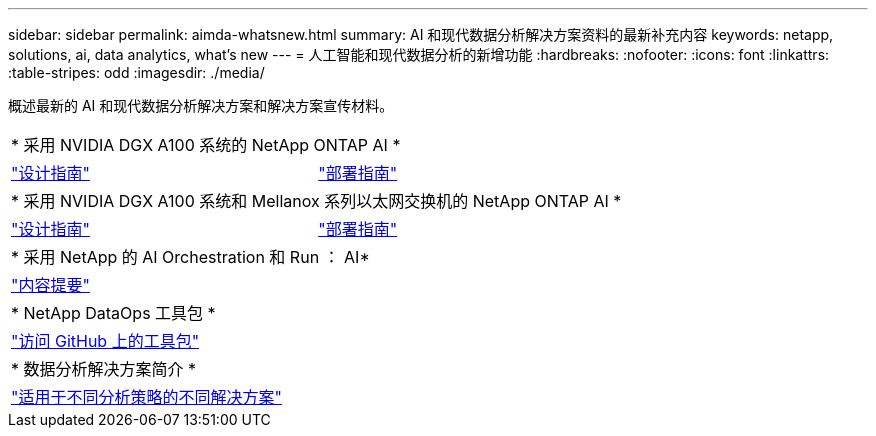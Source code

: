 ---
sidebar: sidebar 
permalink: aimda-whatsnew.html 
summary: AI 和现代数据分析解决方案资料的最新补充内容 
keywords: netapp, solutions, ai, data analytics, what's new 
---
= 人工智能和现代数据分析的新增功能
:hardbreaks:
:nofooter: 
:icons: font
:linkattrs: 
:table-stripes: odd
:imagesdir: ./media/


[role="lead"]
概述最新的 AI 和现代数据分析解决方案和解决方案宣传材料。

[cols="1,1"]
|===


2+| * 采用 NVIDIA DGX A100 系统的 NetApp ONTAP AI * 


| link:https://www.netapp.com/pdf.html?item=/media/19432-nva-1151-design.pdf["设计指南"] | link:https://www.netapp.com/pdf.html?item=/media/20708-nva-1151-deploy.pdf["部署指南"] 


2+| * 采用 NVIDIA DGX A100 系统和 Mellanox 系列以太网交换机的 NetApp ONTAP AI * 


| link:https://www.netapp.com/pdf.html?item=/media/21793-nva-1153-design.pdf["设计指南"] | link:https://www.netapp.com/pdf.html?item=/media/21789-nva-1153-deploy.pdf["部署指南"] 


2+| * 采用 NetApp 的 AI Orchestration 和 Run ： AI* 


| link:ai/osrunai_executive_summary.html["内容提要"] |  


2+| * NetApp DataOps 工具包 * 


| link:https://github.com/NetApp/netapp-data-science-toolkit["访问 GitHub 上的工具包"] |  


2+| * 数据分析解决方案简介 * 


| link:https://www.netapp.com/pdf.html?item=/media/58015-sb-4154.pdf["适用于不同分析策略的不同解决方案"] |  
|===